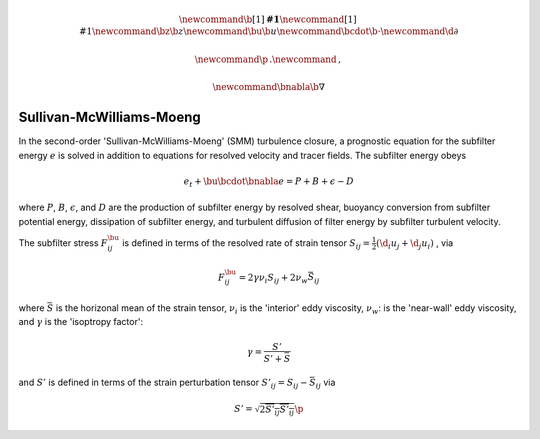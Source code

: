 .. math::
    \newcommand{\b}[1]{\boldsymbol{#1}}
    \newcommand{\r}[1]{\mathrm{#1}}
    \newcommand{\bz}{\b{z}}
    \newcommand{\bu}{\b{u}}
    \newcommand{\bcdot}{\b{\cdot}}
    \newcommand{\d}{\partial}

    \newcommand{\p}{\, .}
    \newcommand{\c}{\, ,}

    \newcommand{\bnabla}{\b{\nabla}}

.. _Sullivan-McWilliams-Moeng:

Sullivan-McWilliams-Moeng
=========================

In the second-order 'Sullivan-McWilliams-Moeng' (SMM) turbulence closure, 
a prognostic equation for the subfilter energy :math:`e` is solved in 
addition to equations for resolved velocity and tracer fields.
The subfilter energy obeys

.. math::

    e_t + \bu \bcdot \bnabla e = P + B + \epsilon - D \c

where :math:`P`, :math:`B`, :math:`\epsilon`, and :math:`D` are the
production of subfilter energy by resolved shear, buoyancy conversion 
from subfilter potential energy, dissipation of subfilter energy, and 
turbulent diffusion of filter energy by subfilter turbulent velocity.

The subfilter stress :math:`F^\bu_{ij}` is defined in terms of the 
resolved rate of strain tensor
:math:`S_{ij} = \tfrac{1}{2} \left ( \d_i u_j + \d_j u_i \right )` ,
via

.. math::

    F^\bu_{ij} = 2 \gamma \nu_i S_{ij} + 2 \nu_w \bar{S}_{ij} \c

where :math:`\bar{S}` is the horizonal mean of the strain tensor,
:math:`\nu_i` is the 'interior' eddy viscosity, 
:math:`\nu_w`: is the 'near-wall' eddy viscosity, and :math:`\gamma`
is the 'isoptropy factor':

.. math::

    \gamma = \frac{S'}{S' + \bar S} \c

and :math:`S'` is defined in terms of the strain
perturbation tensor :math:`S'_{ij} = S_{ij} - \bar{S}_{ij}` via

.. math::

    S' = \sqrt{ 2 \overline{S'_{ij} S'_{ij}}} \p
